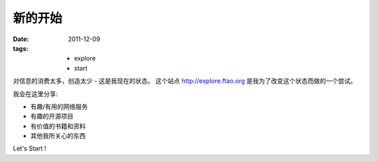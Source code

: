 新的开始
==============

:date: 2011-12-09
:tags:
    - explore
    - start

对信息的消费太多，创造太少 - 这是我现在的状态。
这个站点 http://explore.ftao.org 是我为了改变这个状态而做的一个尝试。 

我会在这里分享:

* 有趣/有用的网络服务
* 有趣的开源项目
* 有价值的书籍和资料
* 其他我所关心的东西


Let's Start !

